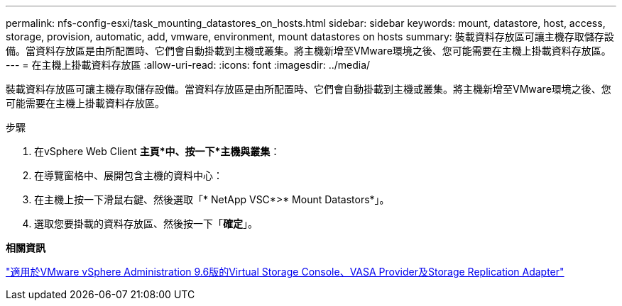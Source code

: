 ---
permalink: nfs-config-esxi/task_mounting_datastores_on_hosts.html 
sidebar: sidebar 
keywords: mount, datastore, host, access, storage, provision, automatic, add, vmware, environment, mount datastores on hosts 
summary: 裝載資料存放區可讓主機存取儲存設備。當資料存放區是由所配置時、它們會自動掛載到主機或叢集。將主機新增至VMware環境之後、您可能需要在主機上掛載資料存放區。 
---
= 在主機上掛載資料存放區
:allow-uri-read: 
:icons: font
:imagesdir: ../media/


[role="lead"]
裝載資料存放區可讓主機存取儲存設備。當資料存放區是由所配置時、它們會自動掛載到主機或叢集。將主機新增至VMware環境之後、您可能需要在主機上掛載資料存放區。

.步驟
. 在vSphere Web Client *主頁*中、按一下*主機與叢集*：
. 在導覽窗格中、展開包含主機的資料中心：
. 在主機上按一下滑鼠右鍵、然後選取「* NetApp VSC*>* Mount Datastors*」。
. 選取您要掛載的資料存放區、然後按一下「*確定*」。


*相關資訊*

https://docs.netapp.com/vapp-96/topic/com.netapp.doc.vsc-iag/home.html["適用於VMware vSphere Administration 9.6版的Virtual Storage Console、VASA Provider及Storage Replication Adapter"]
